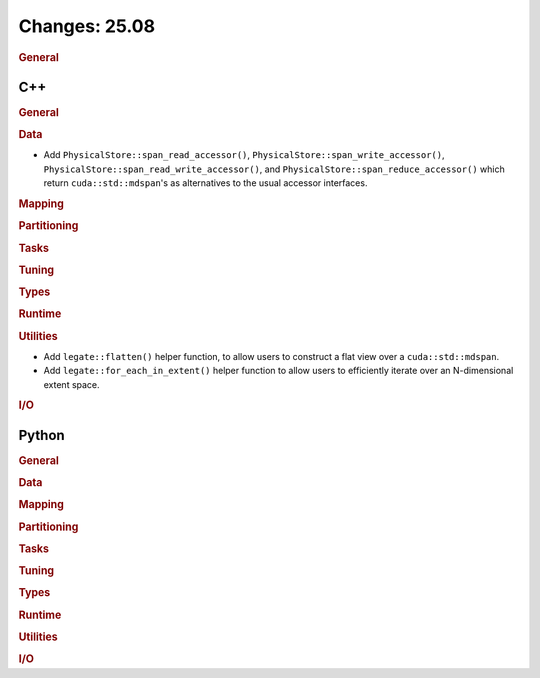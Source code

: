 Changes: 25.08
==============
..
   STYLE:
   * Capitalize sentences.
   * Use the imperative tense: Add, Improve, Change, etc.
   * Use a period (.) at the end of entries.
   * Be concise yet informative.
   * If possible, provide an executive summary of the new feature, but do not
     just repeat its doc string. However, if the feature requires changes from
     the user, then describe those changes in detail, and provide examples of
     the changes required.


.. rubric:: General

C++
---

.. rubric:: General

.. rubric:: Data

- Add ``PhysicalStore::span_read_accessor()``, ``PhysicalStore::span_write_accessor()``,
  ``PhysicalStore::span_read_write_accessor()``, and
  ``PhysicalStore::span_reduce_accessor()`` which return ``cuda::std::mdspan``'s as
  alternatives to the usual accessor interfaces.

.. rubric:: Mapping

.. rubric:: Partitioning

.. rubric:: Tasks

.. rubric:: Tuning

.. rubric:: Types

.. rubric:: Runtime

.. rubric:: Utilities

- Add ``legate::flatten()`` helper function, to allow users to construct a flat view over
  a ``cuda::std::mdspan``.
- Add ``legate::for_each_in_extent()`` helper function to allow users to efficiently
  iterate over an N-dimensional extent space.

.. rubric:: I/O


Python
------

.. rubric:: General

.. rubric:: Data

.. rubric:: Mapping

.. rubric:: Partitioning

.. rubric:: Tasks

.. rubric:: Tuning

.. rubric:: Types

.. rubric:: Runtime

.. rubric:: Utilities

.. rubric:: I/O
